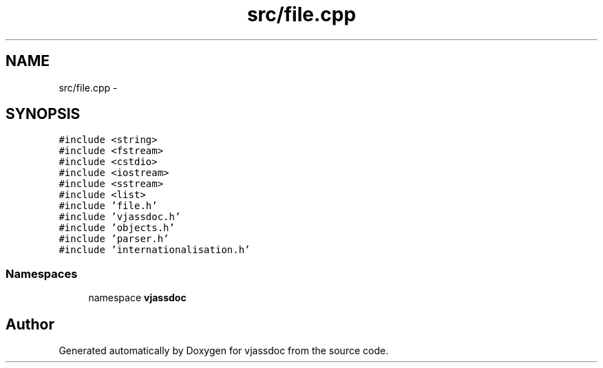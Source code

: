 .TH "src/file.cpp" 3 "9 Mar 2009" "Version 0.2.3" "vjassdoc" \" -*- nroff -*-
.ad l
.nh
.SH NAME
src/file.cpp \- 
.SH SYNOPSIS
.br
.PP
\fC#include <string>\fP
.br
\fC#include <fstream>\fP
.br
\fC#include <cstdio>\fP
.br
\fC#include <iostream>\fP
.br
\fC#include <sstream>\fP
.br
\fC#include <list>\fP
.br
\fC#include 'file.h'\fP
.br
\fC#include 'vjassdoc.h'\fP
.br
\fC#include 'objects.h'\fP
.br
\fC#include 'parser.h'\fP
.br
\fC#include 'internationalisation.h'\fP
.br

.SS "Namespaces"

.in +1c
.ti -1c
.RI "namespace \fBvjassdoc\fP"
.br
.in -1c
.SH "Author"
.PP 
Generated automatically by Doxygen for vjassdoc from the source code.
